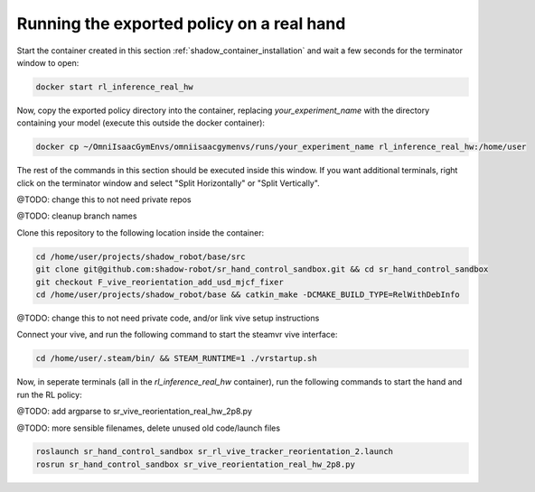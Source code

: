 Running the exported policy on a real hand
==========================================


Start the container created in this section :ref:`shadow_container_installation` and wait a few seconds for the terminator window to open:

.. code-block:: bash

    docker start rl_inference_real_hw


Now, copy the exported policy directory into the container, replacing `your_experiment_name` with the directory containing your model 
(execute this outside the docker container):

.. code-block:: bash

    docker cp ~/OmniIsaacGymEnvs/omniisaacgymenvs/runs/your_experiment_name rl_inference_real_hw:/home/user

The rest of the commands in this section should be executed inside this window. 
If you want additional terminals, right click on the terminator window and select "Split Horizontally" or "Split Vertically".


@TODO: change this to not need private repos

@TODO: cleanup branch names

Clone this repository to the following location inside the container:

.. code-block:: bash

    cd /home/user/projects/shadow_robot/base/src
    git clone git@github.com:shadow-robot/sr_hand_control_sandbox.git && cd sr_hand_control_sandbox
    git checkout F_vive_reorientation_add_usd_mjcf_fixer
    cd /home/user/projects/shadow_robot/base && catkin_make -DCMAKE_BUILD_TYPE=RelWithDebInfo


@TODO: change this to not need private code, and/or link vive setup instructions

Connect your vive, and run the following command to start the steamvr vive interface:

.. code-block:: bash

    cd /home/user/.steam/bin/ && STEAM_RUNTIME=1 ./vrstartup.sh


Now, in seperate terminals (all in the `rl_inference_real_hw` container), run the following commands to start the hand and run the RL policy:

@TODO: add argparse to sr_vive_reorientation_real_hw_2p8.py

@TODO: more sensible filenames, delete unused old code/launch files

.. code-block:: bash

    roslaunch sr_hand_control_sandbox sr_rl_vive_tracker_reorientation_2.launch
    rosrun sr_hand_control_sandbox sr_vive_reorientation_real_hw_2p8.py

